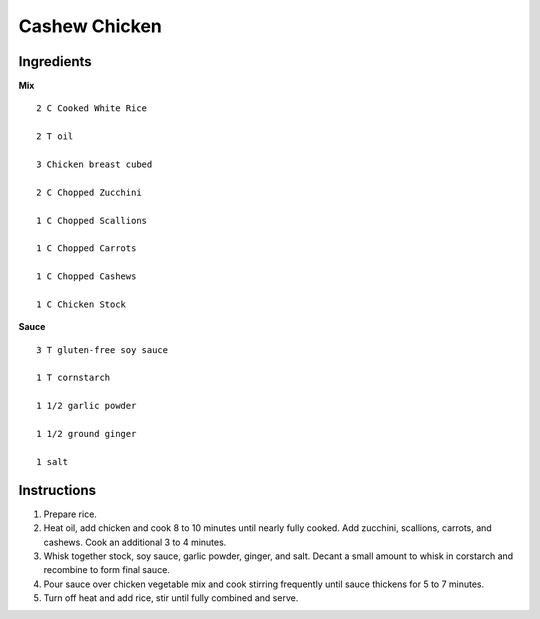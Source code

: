 ------------------
Cashew Chicken
------------------

Ingredients
--------------

**Mix**

::

    
    2 C Cooked White Rice
    
    2 T oil
    
    3 Chicken breast cubed
    
    2 C Chopped Zucchini
    
    1 C Chopped Scallions
    
    1 C Chopped Carrots
    
    1 C Chopped Cashews
    
    1 C Chicken Stock

**Sauce**

::

    
    3 T gluten-free soy sauce
    
    1 T cornstarch
    
    1 1/2 garlic powder
    
    1 1/2 ground ginger
    
    1 salt

Instructions
--------------

1. Prepare rice.
 
2. Heat oil, add chicken and cook 8 to 10 minutes until nearly fully cooked.  Add zucchini, scallions, carrots, and cashews.  Cook an additional 3 to 4 minutes.
 
3. Whisk together stock, soy sauce, garlic powder, ginger, and salt.  Decant a small amount to whisk in corstarch and recombine to form final sauce.
 
4. Pour sauce over chicken vegetable mix and cook stirring frequently until sauce thickens for 5 to 7 minutes.
 
5. Turn off heat and add rice, stir until fully combined and serve.